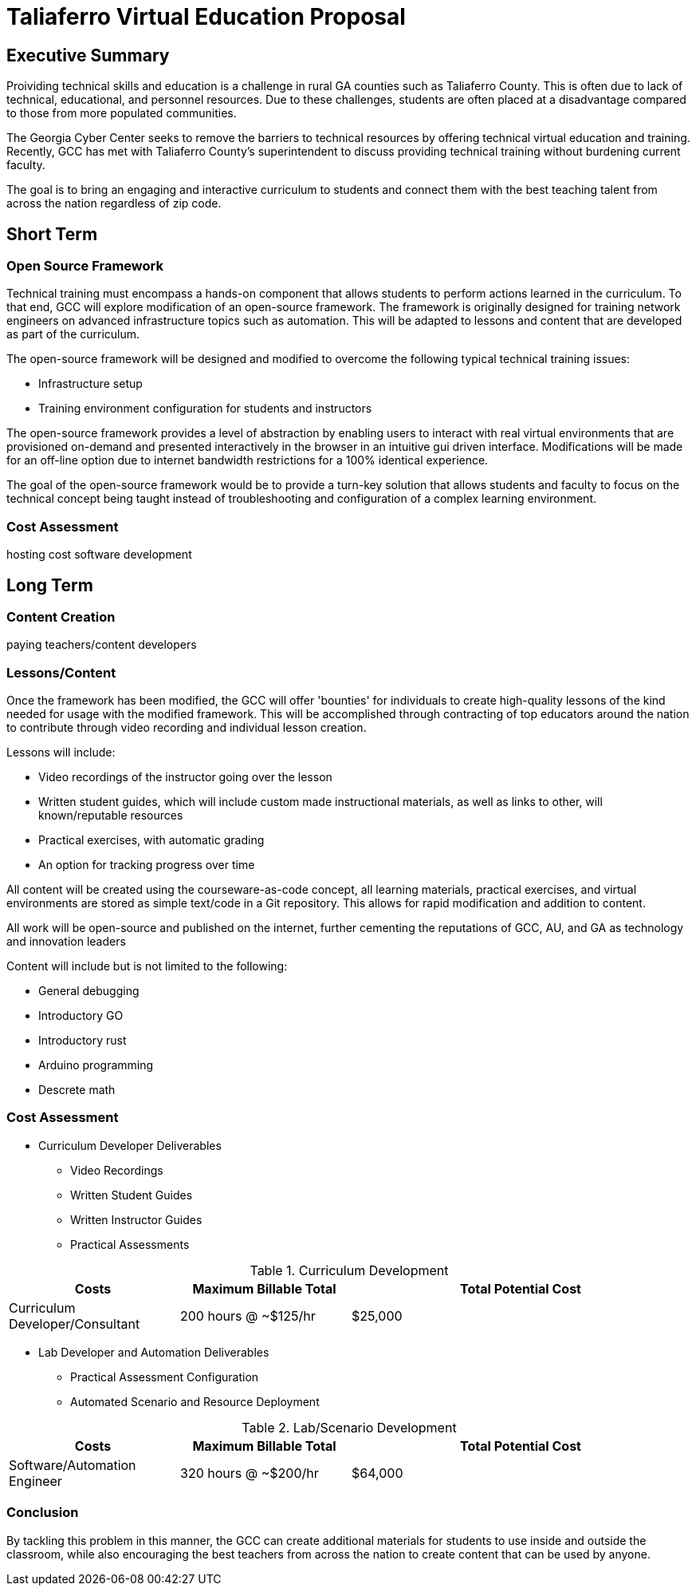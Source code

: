 = Taliaferro Virtual Education Proposal
:!toc:
:backend: pdf
:pdf-theme: gcc-blue

== Executive Summary
Proividing technical skills and education is a challenge in rural GA counties such as Taliaferro County. This is often due to lack of technical, educational, and personnel resources. Due to these challenges, students are often placed at a disadvantage compared to those from more populated communities.

The Georgia Cyber Center seeks to remove the barriers to technical resources by offering technical virtual education and training. Recently, GCC has met with Taliaferro County's superintendent to discuss providing technical training without burdening current faculty.

The goal is to bring an engaging and interactive curriculum to students and connect them with the best teaching talent from across the nation regardless of zip code.

== Short Term
=== Open Source Framework
Technical training must encompass a hands-on component that allows students to perform actions learned in the curriculum. To that end, GCC will explore modification of an open-source framework. The framework is originally designed for training network engineers on advanced infrastructure topics such as automation. This will be adapted to lessons and content that are developed as part of the curriculum.

The open-source framework will be designed and modified to overcome the following typical technical training issues:

* Infrastructure setup
* Training environment configuration for students and instructors

The open-source framework provides a level of abstraction by enabling users to interact with real virtual environments that are provisioned on-demand and presented interactively in the browser in an intuitive gui driven interface. Modifications will be made for an off-line option due to internet bandwidth restrictions for a 100% identical experience.

The goal of the open-source framework would be to provide a turn-key solution that allows students and faculty to focus on the technical concept being taught instead of troubleshooting and configuration of a complex learning environment.

=== Cost Assessment

hosting cost
software development

== Long Term
=== Content Creation
paying teachers/content developers

=== Lessons/Content
Once the framework has been modified, the GCC will offer 'bounties' for individuals to create high-quality lessons of the kind needed for usage with the modified framework. This will be accomplished through contracting of top educators around the nation to contribute through video recording and individual lesson creation.

Lessons will include:

* Video recordings of the instructor going over the lesson

* Written student guides, which will include custom made instructional materials, as well as links to other, will known/reputable resources

* Practical exercises, with automatic grading

* An option for tracking progress over time

All content will be created using the courseware-as-code concept, all learning materials, practical exercises, and virtual environments are stored as simple text/code in a Git repository. This allows for rapid modification and addition to content.

All work will be open-source and published on the internet, further cementing the reputations of GCC, AU, and GA as technology and innovation leaders

Content will include but is not limited to the following:

- General debugging
- Introductory GO
- Introductory rust
- Arduino programming
- Descrete math

=== Cost Assessment

* Curriculum Developer Deliverables
** Video Recordings
** Written Student Guides
** Written Instructor Guides
** Practical Assessments

.Curriculum Development
[cols="1,1,2", options="header"] 
|===
|Costs
|Maximum Billable Total
|Total Potential Cost

|Curriculum Developer/Consultant
|200 hours @ ~$125/hr
|$25,000

|===

* Lab Developer and Automation Deliverables
** Practical Assessment Configuration
** Automated Scenario and Resource Deployment

.Lab/Scenario Development
[cols="1,1,2", options="header"] 
|===
|Costs
|Maximum Billable Total
|Total Potential Cost

|Software/Automation Engineer
|320 hours @ ~$200/hr
|$64,000



|===

=== Conclusion
By tackling this problem in this manner, the GCC can create additional materials for students to use inside and outside the classroom, while also encouraging the best teachers from across the nation to create content that can be used by anyone.
